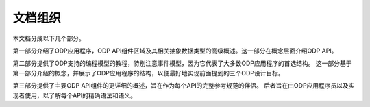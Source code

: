 文档组织
=========

本文档分成以下几个部分。

第一部分介绍了ODP应用程序，ODP API组件区域及其相关抽象数据类型的高级概述。这一部分在概念层面介绍ODP API。

第二部分提供了ODP支持的编程模型的教程，特别注意事件模型，因为它代表了大多数ODP应用程序的首选结构。
这一部分基于第一部分介绍的概念，并展示了ODP应用程序的结构，以便最好地实现前面提到的三个ODP设计目标。

第三部分提供了主要ODP API组件的更详细的概述，旨在作为每个API的完整参考规范的伴侣。
后者旨在由ODP应用程序员以及实现者使用，以了解每个API的精确语法和语义。
